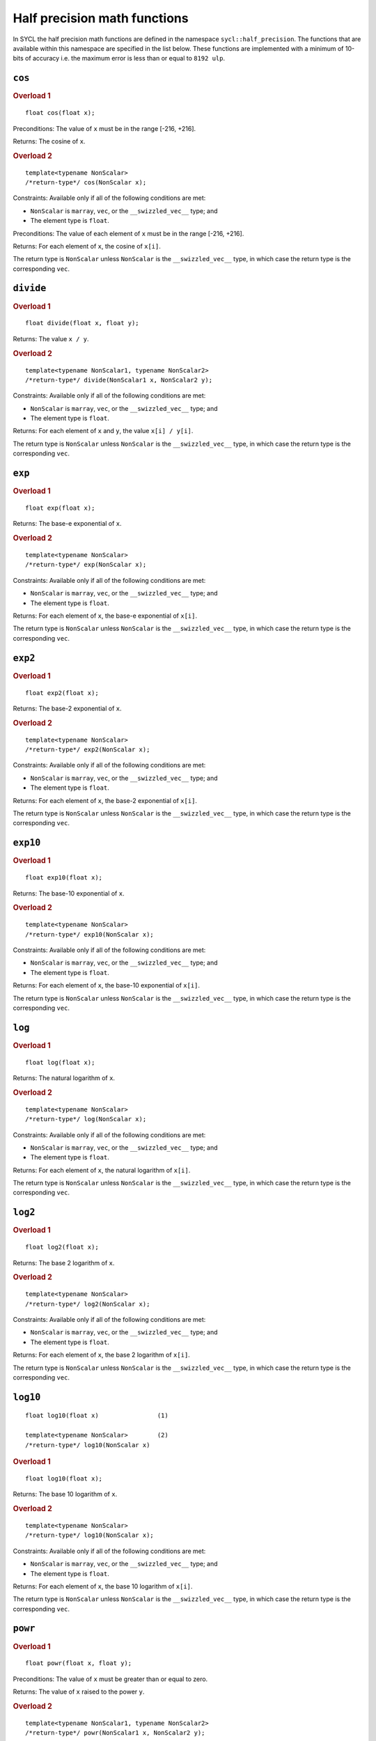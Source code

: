 ..
  Copyright 2023 The Khronos Group Inc.
  SPDX-License-Identifier: CC-BY-4.0

.. _half-precision-math-functions:

*****************************
Half precision math functions
*****************************

In SYCL the half precision math functions are defined in the namespace
``sycl::half_precision``.
The functions that are available within this namespace are specified
in the list below.
These functions are implemented with a minimum of 10-bits of accuracy
i.e. the maximum error is less than or equal to ``8192 ulp``.

``cos``
=======

.. rubric:: Overload 1

::

  float cos(float x);

Preconditions: The value of ``x`` must be in the range [-216, +216].

Returns: The cosine of ``x``.

.. rubric:: Overload 2

::

  template<typename NonScalar>
  /*return-type*/ cos(NonScalar x);

Constraints: Available only if all of the following conditions are met:

* ``NonScalar`` is ``marray``, ``vec``, or the ``__swizzled_vec__`` type; and

* The element type is ``float``.

Preconditions: The value of each element of ``x`` must be in
the range [-216, +216].

Returns: For each element of ``x``, the cosine of ``x[i]``.

The return type is ``NonScalar`` unless ``NonScalar`` is the
``__swizzled_vec__`` type, in which case the return type
is the corresponding ``vec``.

``divide``
==========

.. rubric:: Overload 1

::

  float divide(float x, float y);

Returns: The value ``x / y``.

.. rubric:: Overload 2

::

  template<typename NonScalar1, typename NonScalar2>
  /*return-type*/ divide(NonScalar1 x, NonScalar2 y);

Constraints: Available only if all of the following conditions are met:

* ``NonScalar`` is ``marray``, ``vec``, or the ``__swizzled_vec__`` type; and

* The element type is ``float``.

Returns: For each element of ``x`` and ``y``, the value ``x[i] / y[i]``.

The return type is ``NonScalar`` unless ``NonScalar`` is the
``__swizzled_vec__`` type, in which case the return type
is the corresponding ``vec``.

``exp``
=======

.. rubric:: Overload 1

::

  float exp(float x);

Returns: The base-e exponential of ``x``.

.. rubric:: Overload 2

::

  template<typename NonScalar>
  /*return-type*/ exp(NonScalar x);

Constraints: Available only if all of the following conditions are met:

* ``NonScalar`` is ``marray``, ``vec``, or the ``__swizzled_vec__`` type; and

* The element type is ``float``.

Returns: For each element of ``x``, the base-e exponential of ``x[i]``.

The return type is ``NonScalar`` unless ``NonScalar`` is the
``__swizzled_vec__`` type, in which case the return type
is the corresponding ``vec``.

``exp2``
========

.. rubric:: Overload 1

::

  float exp2(float x);

Returns: The base-2 exponential of ``x``.

.. rubric:: Overload 2

::

  template<typename NonScalar>
  /*return-type*/ exp2(NonScalar x);

Constraints: Available only if all of the following conditions are met:

* ``NonScalar`` is ``marray``, ``vec``, or the ``__swizzled_vec__`` type; and

* The element type is ``float``.

Returns: For each element of ``x``, the base-2 exponential of ``x[i]``.

The return type is ``NonScalar`` unless ``NonScalar`` is the
``__swizzled_vec__`` type, in which case the return type
is the corresponding ``vec``.

``exp10``
=========

.. rubric:: Overload 1

::

  float exp10(float x);

Returns: The base-10 exponential of ``x``.

.. rubric:: Overload 2

::

  template<typename NonScalar>
  /*return-type*/ exp10(NonScalar x);

Constraints: Available only if all of the following conditions are met:

* ``NonScalar`` is ``marray``, ``vec``, or the ``__swizzled_vec__`` type; and

* The element type is ``float``.

Returns: For each element of ``x``, the base-10 exponential of ``x[i]``.

The return type is ``NonScalar`` unless ``NonScalar`` is the
``__swizzled_vec__`` type, in which case the return type
is the corresponding ``vec``.

``log``
=======

.. rubric:: Overload 1

::

  float log(float x);

Returns: The natural logarithm of ``x``.

.. rubric:: Overload 2

::

  template<typename NonScalar>
  /*return-type*/ log(NonScalar x);

Constraints: Available only if all of the following conditions are met:

* ``NonScalar`` is ``marray``, ``vec``, or the ``__swizzled_vec__`` type; and

* The element type is ``float``.

Returns: For each element of ``x``, the natural logarithm of ``x[i]``.

The return type is ``NonScalar`` unless ``NonScalar`` is the
``__swizzled_vec__`` type, in which case the return type
is the corresponding ``vec``.

``log2``
========

.. rubric:: Overload 1

::

  float log2(float x);

Returns: The base 2 logarithm of ``x``.

.. rubric:: Overload 2

::

  template<typename NonScalar>
  /*return-type*/ log2(NonScalar x);

Constraints: Available only if all of the following conditions are met:

* ``NonScalar`` is ``marray``, ``vec``, or the ``__swizzled_vec__`` type; and

* The element type is ``float``.

Returns: For each element of ``x``, the base 2 logarithm of ``x[i]``.

The return type is ``NonScalar`` unless ``NonScalar`` is the
``__swizzled_vec__`` type, in which case the return type
is the corresponding ``vec``.

``log10``
=========

::

  float log10(float x)                (1)

  template<typename NonScalar>        (2)
  /*return-type*/ log10(NonScalar x)

.. rubric:: Overload 1

::

  float log10(float x);

Returns: The base 10 logarithm of ``x``.

.. rubric:: Overload 2

::

  template<typename NonScalar>
  /*return-type*/ log10(NonScalar x);

Constraints: Available only if all of the following conditions are met:

* ``NonScalar`` is ``marray``, ``vec``, or the ``__swizzled_vec__`` type; and

* The element type is ``float``.

Returns: For each element of ``x``, the base 10 logarithm of ``x[i]``.

The return type is ``NonScalar`` unless ``NonScalar`` is the
``__swizzled_vec__`` type, in which case the return type
is the corresponding ``vec``.

``powr``
========

.. rubric:: Overload 1

::

  float powr(float x, float y);

Preconditions: The value of ``x`` must be greater than or equal to zero.

Returns: The value of ``x`` raised to the power ``y``.

.. rubric:: Overload 2

::

  template<typename NonScalar1, typename NonScalar2>
  /*return-type*/ powr(NonScalar1 x, NonScalar2 y);

Constraints: Available only if all of the following conditions are met:

* ``NonScalar`` is ``marray``, ``vec``, or the ``__swizzled_vec__`` type; and

* The element type is ``float``.

Preconditions: Each element of ``x`` must be greater than or equal to zero.

Returns: For each element of ``x`` and ``y``, the value of
``x[i]`` raised to the power ``y[i]``.

The return type is ``NonScalar`` unless ``NonScalar`` is the
``__swizzled_vec__`` type, in which case the return type
is the corresponding ``vec``.

``recip``
=========

.. rubric:: Overload 1

::

  float recip(float x);

Returns: The reciprocal of ``x``.

.. rubric:: Overload 2

::

  template<typename NonScalar>
  /*return-type*/ recip(NonScalar x);

Constraints: Available only if all of the following conditions are met:

* ``NonScalar`` is ``marray``, ``vec``, or the ``__swizzled_vec__`` type; and

* The element type is ``float``.

Returns: For each element of ``x``, the reciprocal of ``x[i]``.

The return type is ``NonScalar`` unless ``NonScalar`` is the
``__swizzled_vec__`` type, in which case the return type
is the corresponding ``vec``.

``rsqrt``
=========

.. rubric:: Overload 1

::

  float rsqrt(float x);

Returns: The inverse square root of ``x``.

.. rubric:: Overload 2

::

  template<typename NonScalar>
  /*return-type*/ rsqrt(NonScalar x);

Constraints: Available only if all of the following conditions are met:

* ``NonScalar`` is ``marray``, ``vec``, or the ``__swizzled_vec__`` type; and

* The element type is ``float``.

Returns: For each element of ``x``, the inverse square root of ``x[i]``.

The return type is ``NonScalar`` unless ``NonScalar`` is the
``__swizzled_vec__`` type, in which case the return type
is the corresponding ``vec``.

``sin``
=======

.. rubric:: Overload 1

::

  float sin(float x);

Preconditions: The value of ``x`` must be in the range [-216, +216].

Returns: The sine of ``x``.

.. rubric:: Overload 2

::

  template<typename NonScalar>
  /*return-type*/ sin(NonScalar x);

Constraints: Available only if all of the following conditions are met:

* ``NonScalar`` is ``marray``, ``vec``, or the ``__swizzled_vec__`` type; and

* The element type is ``float``.

Preconditions: The value of each element of ``x`` must be in the
range [-216, +216].

Returns: For each element of ``x``, the sine of ``x[i]``.

The return type is ``NonScalar`` unless ``NonScalar`` is the
``__swizzled_vec__`` type, in which case the return type
is the corresponding ``vec``.

``sqrt``
========

.. rubric:: Overload 1

::

 float sqrt(float x);

Returns: The square root of ``x``.

.. rubric:: Overload 2

::

  template<typename NonScalar>
  /*return-type*/ sqrt(NonScalar x);

Constraints: Available only if all of the following conditions are met:

* ``NonScalar`` is ``marray``, ``vec``, or the ``__swizzled_vec__`` type; and

* The element type is ``float``.

Returns: For each element of ``x``, the square root of ``x[i]``.

The return type is ``NonScalar`` unless ``NonScalar`` is the
``__swizzled_vec__`` type, in which case the return type
is the corresponding ``vec``.

``tan``
=======

::

  float tan(float x)                (1)

  template<typename NonScalar>      (2)
  /*return-type*/ tan(NonScalar x)

.. rubric:: Overload 1

::

  float tan(float x);

Preconditions: The value of ``x`` must be in the range [-216, +216].

Returns: The tangent of ``x``.

.. rubric:: Overload 2

::

  template<typename NonScalar>
  /*return-type*/ tan(NonScalar x);

Constraints: Available only if all of the following conditions are met:

* ``NonScalar`` is ``marray``, ``vec``, or the ``__swizzled_vec__`` type; and

* The element type is ``float``.

Preconditions: The value of each element of ``x`` must be in the
range [-216, +216].

Returns: For each element of ``x``, the tangent of ``x[i]``.

The return type is ``NonScalar`` unless ``NonScalar`` is the
``__swizzled_vec__`` type, in which case the return type
is the corresponding ``vec``.
